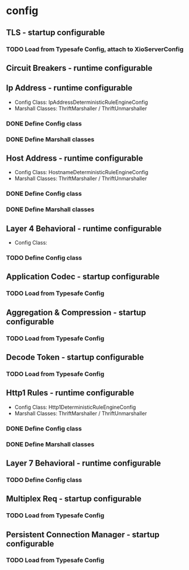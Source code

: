 * config

** TLS - startup configurable

*** TODO Load from Typesafe Config, attach to XioServerConfig

** Circuit Breakers - runtime configurable

** Ip Address - runtime configurable

   * Config Class: IpAddressDeterministicRuleEngineConfig
   * Marshall Classes: ThriftMarshaller / ThriftUnmarshaller

*** DONE Define Config class

*** DONE Define Marshall classes

** Host Address - runtime configurable

   * Config Class: HostnameDeterministicRuleEngineConfig
   * Marshall Classes: ThriftMarshaller / ThriftUnmarshaller

*** DONE Define Config class

*** DONE Define Marshall classes

** Layer 4 Behavioral - runtime configurable

   * Config Class:

*** TODO Define Config class

** Application Codec - startup configurable

*** TODO Load from Typesafe Config

** Aggregation & Compression - startup configurable

*** TODO Load from Typesafe Config

** Decode Token - startup configurable

*** TODO Load from Typesafe Config

** Http1 Rules - runtime configurable

   * Config Class: Http1DeterministicRuleEngineConfig
   * Marshall Classes: ThriftMarshaller / ThriftUnmarshaller

*** DONE Define Config class

*** DONE Define Marshall classes

** Layer 7 Behavioral - runtime configurable

*** TODO Define Config class

** Multiplex Req - startup configurable

*** TODO Load from Typesafe Config

** Persistent Connection Manager - startup configurable

*** TODO Load from Typesafe Config
